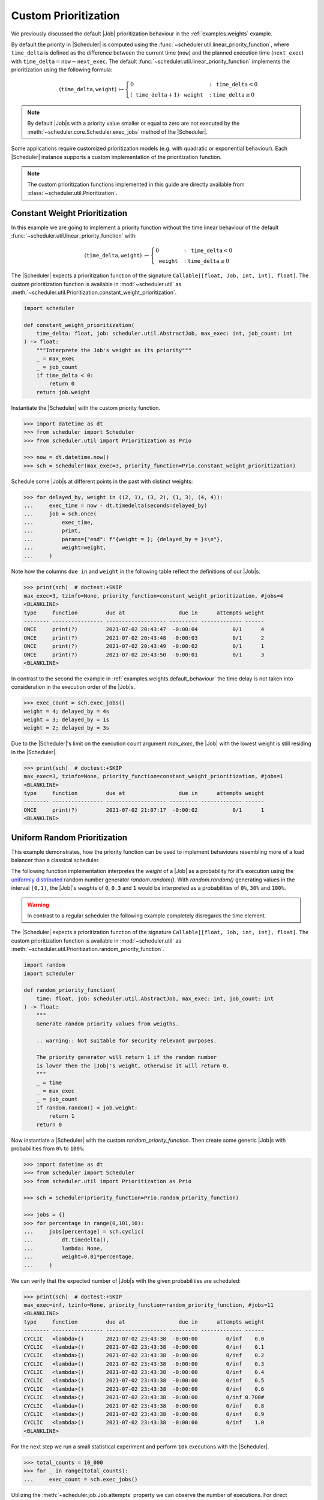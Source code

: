 .. _guides.prioritization:

Custom Prioritization
=====================

We previously discussed the default |Job| prioritization behaviour
in the :ref:`examples.weights` example.

By default the priority in |Scheduler| is computed using the
:func:`~scheduler.util.linear_priority_function`, where :math:`\mathtt{time\_delta}` is
defined as the difference between the current time (:math:`\mathtt{now}`) and the
planned execution time (:math:`\mathtt{next\_exec}`) with
:math:`\mathtt{time\_delta}=\mathtt{now}-\mathtt{next\_exec}`.
The default :func:`~scheduler.util.linear_priority_function` implements the prioritization
using the following formula:

.. math::
    \left(\mathtt{time\_delta},\mathtt{weight}\right)\ {\mapsto}\begin{cases}
    0 & :\ \mathtt{time\_delta}<0\\
    {\left(\mathtt{time\_delta}+1\right)}\cdot\mathtt{weight} & :\ \mathtt{time\_delta}\geq0
    \end{cases}

.. note:: By default |Job|\ s with a priority value smaller or
    equal to zero are not executed by the :meth:`~scheduler.core.Scheduler.exec_jobs`
    method of the |Scheduler|.

Some applications require customized prioritization models (e.g. with quadratic or exponential
behaviour). Each |Scheduler| instance supports a custom implementation
of the prioritization function.

.. note:: The custom prioritization functions implemented in this guide are directly
    available from :class:`~scheduler.util.Prioritization`.

Constant Weight Prioritization
------------------------------

In this example we are going to implement a priority function without the time linear behaviour
of the default :func:`~scheduler.util.linear_priority_function` with:

.. math::
    \left(\mathtt{time\_delta},\mathtt{weight}\right)\ {\mapsto}\begin{cases}
    0 & :\ \mathtt{time\_delta}<0\\
    \mathtt{weight} & :\ \mathtt{time\_delta}\geq0
    \end{cases}

The |Scheduler| expects a prioritization function of the signature
``Callable[[float, Job, int, int], float]``. The custom prioritization function is
available in :mod:`~scheduler.util` as :meth:`~scheduler.util.Prioritization.constant_weight_prioritization`.

.. code-block:: python

    import scheduler

    def constant_weight_prioritization(
        time_delta: float, job: scheduler.util.AbstractJob, max_exec: int, job_count: int
    ) -> float:
        """Interprete the Job's weight as its priority"""
        _ = max_exec
        _ = job_count
        if time_delta < 0:
            return 0
        return job.weight

Instantiate the |Scheduler| with the custom priority function.

.. code-block:: pycon

    >>> import datetime as dt
    >>> from scheduler import Scheduler
    >>> from scheduler.util import Prioritization as Prio

    >>> now = dt.datetime.now()
    >>> sch = Scheduler(max_exec=3, priority_function=Prio.constant_weight_prioritization)

Schedule some |Job|\ s at different points in the past with distinct weights:

.. code-block:: pycon

    >>> for delayed_by, weight in ((2, 1), (3, 2), (1, 3), (4, 4)):
    ...     exec_time = now - dt.timedelta(seconds=delayed_by)
    ...     job = sch.once(
    ...         exec_time,
    ...         print,
    ...         params={"end": f"{weight = }; {delayed_by = }s\n"},
    ...         weight=weight,
    ...     )

Note how the columns ``due in`` and ``weight`` in the following table reflect the definitions of
our |Job|\ s.

.. code-block:: pycon

    >>> print(sch)  # doctest:+SKIP
    max_exec=3, tzinfo=None, priority_function=constant_weight_prioritization, #jobs=4
    <BLANKLINE>
    type     function         due at                 due in      attempts weight
    -------- ---------------- ------------------- --------- ------------- ------
    ONCE     print(?)         2021-07-02 20:43:47  -0:00:04           0/1      4
    ONCE     print(?)         2021-07-02 20:43:48  -0:00:03           0/1      2
    ONCE     print(?)         2021-07-02 20:43:49  -0:00:02           0/1      1
    ONCE     print(?)         2021-07-02 20:43:50  -0:00:01           0/1      3
    <BLANKLINE>

In contrast to the second the example in :ref:`examples.weights.default_behaviour`
the time delay is not taken into consideration in the execution order of the
|Job|\ s.

.. code-block:: pycon

    >>> exec_count = sch.exec_jobs()
    weight = 4; delayed_by = 4s
    weight = 3; delayed_by = 1s
    weight = 2; delayed_by = 3s

Due to the |Scheduler|'s limit on the execution count argument
`max_exec`, the |Job| with the lowest weight is still residing
in the |Scheduler|.

.. code-block:: pycon

    >>> print(sch)  # doctest:+SKIP
    max_exec=3, tzinfo=None, priority_function=constant_weight_prioritization, #jobs=1
    <BLANKLINE>
    type     function         due at                 due in      attempts weight
    -------- ---------------- ------------------- --------- ------------- ------
    ONCE     print(?)         2021-07-02 21:07:17  -0:00:02           0/1      1
    <BLANKLINE>


Uniform Random Prioritization
-----------------------------

This example demonstrates, how the priority function can be used to implement behaviours
resembling more of a load balancer than a classical scheduler.

The following function implementation interpretes the `weight` of a |Job|
as a probability for it's execution using the `uniformly distributed`_ random number
generator `random.random()`. With `random.random()` generating values in the interval
``[0,1)``, the |Job|'s `weight`\ s of ``0``, ``0.3`` and ``1``
would be interpreted as a probabilities of ``0%``, ``30%`` and ``100%``.

.. warning:: In contrast to a regular scheduler the following example completely disregards
    the time element.

The |Scheduler| expects a prioritization function of the signature
``Callable[[float, Job, int, int], float]``. The custom prioritization function is
available in :mod:`~scheduler.util` as
:meth:`~scheduler.util.Prioritization.random_priority_function`.

.. code-block:: python

    import random
    import scheduler

    def random_priority_function(
        time: float, job: scheduler.util.AbstractJob, max_exec: int, job_count: int
    ) -> float:
        """
        Generate random priority values from weigths.

        .. warning:: Not suitable for security relevant purposes.

        The priority generator will return 1 if the random number
        is lower then the |Job|'s weight, otherwise it will return 0.
        """
        _ = time
        _ = max_exec
        _ = job_count
        if random.random() < job.weight:
            return 1
        return 0

Now instantiate a |Scheduler| with the custom `random_priority_function`. Then create
some generic |Job|\ s with probabilities from ``0%`` to ``100%``:

.. code-block:: pycon

    >>> import datetime as dt
    >>> from scheduler import Scheduler
    >>> from scheduler.util import Prioritization as Prio

    >>> sch = Scheduler(priority_function=Prio.random_priority_function)

    >>> jobs = {}
    >>> for percentage in range(0,101,10):
    ...     jobs[percentage] = sch.cyclic(
    ...         dt.timedelta(),
    ...         lambda: None,
    ...         weight=0.01*percentage,
    ...     )

We can verify that the expected number of |Job|\ s with the given probabilities are scheduled:

.. code-block:: pycon

    >>> print(sch)  # doctest:+SKIP
    max_exec=inf, tzinfo=None, priority_function=random_priority_function, #jobs=11
    <BLANKLINE>
    type     function         due at                 due in      attempts weight
    -------- ---------------- ------------------- --------- ------------- ------
    CYCLIC   <lambda>()       2021-07-02 23:43:38  -0:00:00         0/inf    0.0
    CYCLIC   <lambda>()       2021-07-02 23:43:38  -0:00:00         0/inf    0.1
    CYCLIC   <lambda>()       2021-07-02 23:43:38  -0:00:00         0/inf    0.2
    CYCLIC   <lambda>()       2021-07-02 23:43:38  -0:00:00         0/inf    0.3
    CYCLIC   <lambda>()       2021-07-02 23:43:38  -0:00:00         0/inf    0.4
    CYCLIC   <lambda>()       2021-07-02 23:43:38  -0:00:00         0/inf    0.5
    CYCLIC   <lambda>()       2021-07-02 23:43:38  -0:00:00         0/inf    0.6
    CYCLIC   <lambda>()       2021-07-02 23:43:38  -0:00:00         0/inf 0.700#
    CYCLIC   <lambda>()       2021-07-02 23:43:38  -0:00:00         0/inf    0.8
    CYCLIC   <lambda>()       2021-07-02 23:43:38  -0:00:00         0/inf    0.9
    CYCLIC   <lambda>()       2021-07-02 23:43:38  -0:00:00         0/inf    1.0
    <BLANKLINE>

For the next step we run a small statistical experiment and perform ``10k`` executions
with the |Scheduler|.

.. code-block:: pycon

    >>> total_counts = 10_000
    >>> for _ in range(total_counts):
    ...     exec_count = sch.exec_jobs()

Utilizing the :meth:`~scheduler.job.Job.attempts` property we can observe the number of executions. For
direct comparision with the target probabilities we normalize the results by the total counts.
If everything is behaving correctly we would expect the results to approach the target
probabilities with for increasing total counts.

.. code-block:: pycon

    >>> for percentage, job in jobs.items():  # doctest:+SKIP
    ...     print("{:>3} {:>5.1f}".format(percentage, 100*job.attempts/total_counts))
      0   0.0
     10  10.2
     20  19.9
     30  30.1
     40  39.4
     50  49.7
     60  59.3
     70  70.3
     80  79.8
     90  90.5
    100 100.0

The results in this experiment conform to what one would expect using an underlying
`uniformly distributed`_ random variable.

.. _uniformly distributed: https://en.wikipedia.org/wiki/Continuous_uniform_distribution